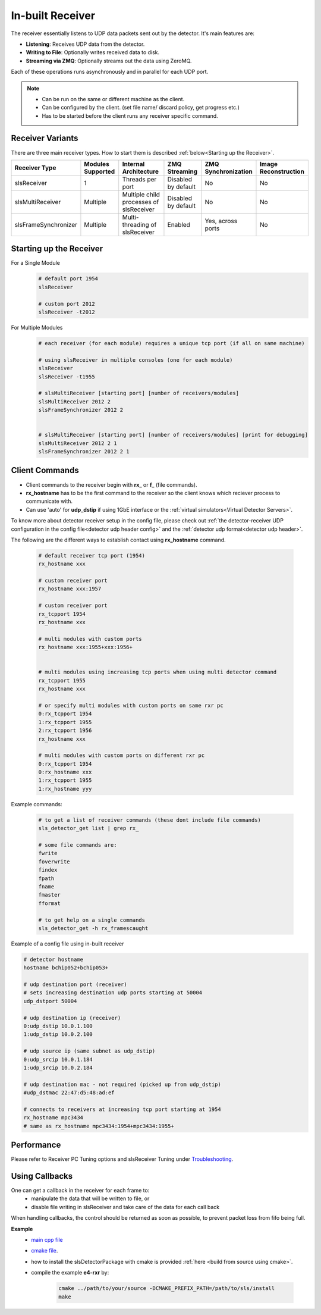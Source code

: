 In-built Receiver   
================================



The receiver essentially listens to UDP data packets sent out by the detector. It's main features are:

- **Listening**: Receives UDP data from the detector.
- **Writing to File**: Optionally writes received data to disk.
- **Streaming via ZMQ**: Optionally streams out the data using ZeroMQ.

Each of these operations runs asynchronously and in parallel for each UDP port.


.. note ::   

    * Can be run on the same or different machine as the client.
    * Can be configured by the client. (set file name/ discard policy, get progress etc.)
    * Has to be started before the client runs any receiver specific command.


Receiver Variants
-----------------
There are three main receiver types. How to start them is described :ref:`below<Starting up the Receiver>`.


+----------------------+------------------+-----------------------------------------+--------------------+--------------------+---------------------+
| Receiver Type        | Modules Supported| Internal Architecture                   | ZMQ Streaming      | ZMQ Synchronization| Image Reconstruction|
+======================+==================+=========================================+====================+====================+=====================+
| slsReceiver          | 1                | Threads per port                        | Disabled by default| No                 | No                  |
+----------------------+------------------+-----------------------------------------+--------------------+--------------------+---------------------+
| slsMultiReceiver     | Multiple         | Multiple child processes of slsReceiver | Disabled by default| No                 | No                  |
+----------------------+------------------+-----------------------------------------+--------------------+--------------------+---------------------+
| slsFrameSynchronizer | Multiple         | Multi-threading of slsReceiver          | Enabled            | Yes, across ports  | No                  |
+----------------------+------------------+-----------------------------------------+--------------------+--------------------+---------------------+


.. _Starting up the Receiver:

Starting up the Receiver
-------------------------
For a Single Module
    .. code-block:: bash  

        # default port 1954
        slsReceiver

        # custom port 2012
        slsReceiver -t2012


For Multiple Modules
    .. code-block:: bash  

        # each receiver (for each module) requires a unique tcp port (if all on same machine)

        # using slsReceiver in multiple consoles (one for each module)
        slsReceiver
        slsReceiver -t1955

        # slsMultiReceiver [starting port] [number of receivers/modules]
        slsMultiReceiver 2012 2
        slsFrameSynchronizer 2012 2


        # slsMultiReceiver [starting port] [number of receivers/modules] [print for debugging]
        slsMultiReceiver 2012 2 1
        slsFrameSynchronizer 2012 2 1



Client Commands 
-----------------

* Client commands to the receiver begin with **rx_** or **f_** (file commands).

* **rx_hostname** has to be the first command to the receiver so the client knows which reciever process to communicate with.

* Can use 'auto' for **udp_dstip** if using 1GbE interface or the :ref:`virtual simulators<Virtual Detector Servers>`.


To know more about detector receiver setup in the config file, please check out :ref:`the detector-receiver UDP configuration in the config file<detector udp header config>` and the :ref:`detector udp format<detector udp header>`.


The following are the different ways to establish contact using **rx_hostname** command.

    .. code-block:: bash  

        # default receiver tcp port (1954)
        rx_hostname xxx

        # custom receiver port
        rx_hostname xxx:1957

        # custom receiver port
        rx_tcpport 1954
        rx_hostname xxx

        # multi modules with custom ports
        rx_hostname xxx:1955+xxx:1956+
        
        
        # multi modules using increasing tcp ports when using multi detector command
        rx_tcpport 1955
        rx_hostname xxx

        # or specify multi modules with custom ports on same rxr pc
        0:rx_tcpport 1954
        1:rx_tcpport 1955
        2:rx_tcpport 1956
        rx_hostname xxx

        # multi modules with custom ports on different rxr pc
        0:rx_tcpport 1954
        0:rx_hostname xxx
        1:rx_tcpport 1955
        1:rx_hostname yyy


| Example commands:

    .. code-block:: bash 

        # to get a list of receiver commands (these dont include file commands)
        sls_detector_get list | grep rx_

        # some file commands are:
        fwrite
        foverwrite
        findex
        fpath
        fname
        fmaster
        fformat

        # to get help on a single commands
        sls_detector_get -h rx_framescaught


Example of a config file using in-built receiver

.. code-block:: bash

    # detector hostname
    hostname bchip052+bchip053+

    # udp destination port (receiver)
    # sets increasing destination udp ports starting at 50004
    udp_dstport 50004

    # udp destination ip (receiver)
    0:udp_dstip 10.0.1.100
    1:udp_dstip 10.0.2.100

    # udp source ip (same subnet as udp_dstip)
    0:udp_srcip 10.0.1.184
    1:udp_srcip 10.0.2.184

    # udp destination mac - not required (picked up from udp_dstip)
    #udp_dstmac 22:47:d5:48:ad:ef

    # connects to receivers at increasing tcp port starting at 1954
    rx_hostname mpc3434
    # same as rx_hostname mpc3434:1954+mpc3434:1955+



Performance 
-------------

Please refer to Receiver PC Tuning options and slsReceiver Tuning under `Troubleshooting <https://slsdetectorgroup.github.io/devdoc/troubleshooting.html>`_.


Using Callbacks
----------------

One can get a callback in the receiver for each frame to:
    * manipulate the data that will be written to file, or
    * disable file writing in slsReceiver and take care of the data for each call back

When handling callbacks, the control should be returned as soon as possible, to prevent packet loss from fifo being full.

**Example**
    * `main cpp file <https://github.com/slsdetectorgroup/api-examples/blob/master/e4-receiver_callbacks.cpp>`_ 
    * `cmake file <https://github.com/slsdetectorgroup/api-examples/blob/master/CMakeLists.txt>`_. 
    * how to install the slsDetectorPackage with cmake is provided :ref:`here <build from source using cmake>`.
    * compile the example **e4-rxr** by:

        .. code-block:: bash

            cmake ../path/to/your/source -DCMAKE_PREFIX_PATH=/path/to/sls/install
            make
            
